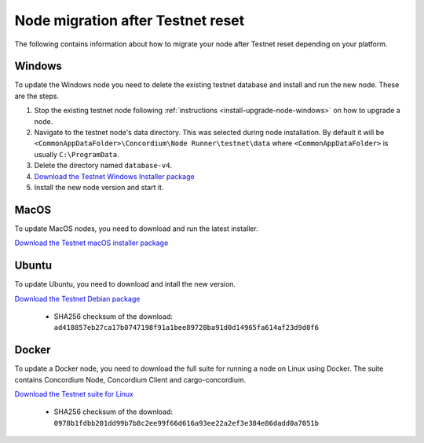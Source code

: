 .. _sirius-testnet-reset-nodes:

==================================
Node migration after Testnet reset
==================================

The following contains information about how to migrate your node after Testnet reset depending on your platform.

Windows
=======

To update the Windows node you need to delete the existing testnet database and
install and run the new node. These are the steps.

1. Stop the existing testnet node following :ref:`instructions
   <install-upgrade-node-windows>` on how to upgrade a node.
2. Navigate to the testnet node's data directory. This was selected during node
   installation. By default it will be ``<CommonAppDataFolder>\Concordium\Node
   Runner\testnet\data`` where ``<CommonAppDataFolder>`` is usually
   ``C:\ProgramData``.
3. Delete the directory named ``database-v4``.
4. `Download the Testnet Windows Installer package <https://distribution.concordium.software/windows/Signed/Node-4.1.0-0.msi>`_
5. Install the new node version and start it.


MacOS
=====

To update MacOS nodes, you need to download and run the latest installer.

`Download the Testnet macOS installer package <https://distribution.concordium.software/macos/signed/concordium-node-4.1.0-0.pkg>`_

Ubuntu
======

To update Ubuntu, you need to download and intall the new version.

`Download the Testnet Debian package <https://distribution.testnet.concordium.com/deb/concordium-testnet-node_4.1.0_amd64.deb>`_

      - SHA256 checksum of the download: ``ad418857eb27ca17b0747198f91a1bee89728ba91d0d14965fa614af23d9d0f6``

Docker
======

To update a Docker node, you need to download the full suite for running a node on Linux using Docker. The suite contains Concordium Node, Concordium Client and cargo-concordium.

`Download the Testnet suite for Linux <https://distribution.testnet.concordium.com/tools/linux/concordium-software-linux-4.1.0-0-testnet.tar.gz>`_

      - SHA256 checksum of the download: ``0978b1fdbb201dd99b7b8c2ee99f66d616a93ee22a2ef3e384e86dadd0a7051b``
